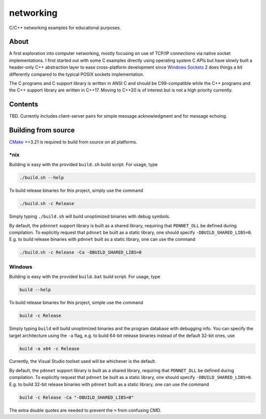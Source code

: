 .. README.rst

networking
==========

C/C++ networking examples for educational purposes.

About
-----

A first exploration into computer networking, mostly focusing on use of TCP/IP
connections via native socket implementations. I first started out with some C
examples directly using operating system C APIs but have slowly built a
header-only C++ abstraction layer to ease cross-platform development since
`Windows Sockets`_ 2 does things a bit differently compared to the typical
POSIX sockets implementation.

The C programs and C support library is written in ANSI C and should be
C99-compatible while the C++ programs and the C++ support library are written
in C++17. Moving to C++20 is of interest but is not a high priority currently.

.. _Windows Sockets: https://learn.microsoft.com/en-us/windows/win32/winsock/
   windows-sockets-start-page-2

Contents
--------

TBD. Currently includes client-server pairs for simple message acknowledgment
and for message echoing.

Building from source
--------------------

CMake_ >=3.21 is required to build from source on all platforms.

.. _CMake: https://cmake.org/cmake/help/latest/

\*nix
~~~~~

Building is easy with the provided ``build.sh`` build script. For usage, type

.. code:: bash

   ./build.sh --help

To build release binaries for this project, simply use the command

.. code:: bash

   ./build.sh -c Release

Simply typing ``./build.sh`` will build unoptimized binaries with debug symbols.

By default, the ``pdnnnet`` support library is built as a shared library,
requiring that ``PDNNET_DLL`` be defined during compilation. To explicitly
request that ``pdnnet`` be built as a static library, one should specify
``-DBUILD_SHARED_LIBS=0``. E.g. to build release binaries with ``pdnnet`` built
as a static library, one can use the command

.. code:: bash

   ./build.sh -c Release -Ca -DBUILD_SHARED_LIBS=0

Windows
~~~~~~~

Building is easy with the provided ``build.bat`` build script. For usage, type

.. code:: shell

   build --help

To build release binaries for this project, simple use the command

.. code:: shell

   build -c Release

Simply typing ``build`` will build unoptimized binaries and the program
database with debugging info. You can specify the target architecture using
the ``-a`` flag, e.g. to build 64-bit release binaries instead of the default
32-bit ones, use

.. code:: shell

   build -a x64 -c Release

Currently, the Visual Studio toolset used will be whichever is the default.

By default, the ``pdnnet`` support library is built as a shared library,
requiring that ``PDNNET_DLL`` be defined during compilation. To explicitly
request that ``pdnnet`` be built as a static library, one should specify
``-DBUILD_SHARED_LIBS=0``. E.g. to build 32-bit release binaries with ``pdnnet``
built as a static library, one can use the command

.. code:: shell

   build -c Release -Ca "-DBUILD_SHARED_LIBS=0"

The extra double quotes are needed to prevent the ``=`` from confusing CMD.